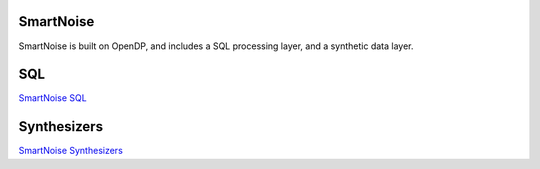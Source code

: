 SmartNoise
==========

SmartNoise is built on OpenDP, and includes a SQL processing layer, and a synthetic data layer.

SQL
===

`SmartNoise SQL <sql/index.html>`_

Synthesizers
============

`SmartNoise Synthesizers <synth/index.html>`_
